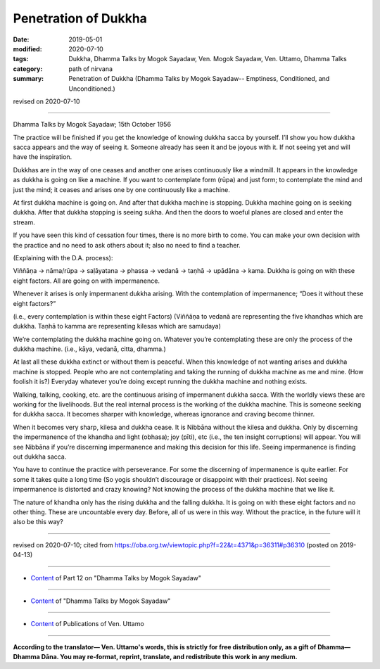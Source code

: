 ==========================================
Penetration of Dukkha
==========================================

:date: 2019-05-01
:modified: 2020-07-10
:tags: Dukkha, Dhamma Talks by Mogok Sayadaw, Ven. Mogok Sayadaw, Ven. Uttamo, Dhamma Talks
:category: path of nirvana
:summary: Penetration of Dukkha (Dhamma Talks by Mogok Sayadaw-- Emptiness, Conditioned, and Unconditioned.)

revised on 2020-07-10

------

Dhamma Talks by Mogok Sayadaw; 15th October 1956

The practice will be finished if you get the knowledge of knowing dukkha sacca by yourself. I’ll show you how dukkha sacca appears and the way of seeing it. Someone already has seen it and be joyous with it. If not seeing yet and will have the inspiration. 

Dukkhas are in the way of one ceases and another one arises continuously like a windmill. It appears in the knowledge as dukkha is going on like a machine. If you want to contemplate form (rūpa) and just form; to contemplate the mind and just the mind; it ceases and arises one by one continuously like a machine. 

At first dukkha machine is going on. And after that dukkha machine is stopping. Dukkha machine going on is seeking dukkha. After that dukkha stopping is seeing sukha. And then the doors to woeful planes are closed and enter the stream. 

If you have seen this kind of cessation four times, there is no more birth to come. You can make your own decision with the practice and no need to ask others about it; also no need to find a teacher. 

(Explaining with the D.A. process):

Viññāṇa → nāma/rūpa → saḷāyatana → phassa → vedanā → taṇhā → upādāna → kama. Dukkha is going on with these eight factors. All are going on with impermanence.

Whenever it arises is only impermanent dukkha arising. With the contemplation of impermanence; “Does it without these eight factors?” 

(i.e., every contemplation is within these eight Factors) (Viññāṇa to vedanā are representing the five khandhas which are dukkha. Taṇhā to kamma are representing kilesas which are samudaya)

We’re contemplating the dukkha machine going on. Whatever you’re contemplating these are only the process of the dukkha machine. (i.e., kāya, vedanā, citta, dhamma.) 

At last all these dukkha extinct or without them is peaceful. When this knowledge of not wanting arises and dukkha machine is stopped. People who are not contemplating and taking the running of dukkha machine as me and mine. (How foolish it is?) Everyday whatever you’re doing except running the dukkha machine and nothing exists. 

Walking, talking, cooking, etc. are the continuous arising of impermanent dukkha sacca. With the worldly views these are working for the livelihoods. But the real internal process is the working of the dukkha machine. This is someone seeking for dukkha sacca. It becomes sharper with knowledge, whereas ignorance and craving become thinner. 

When it becomes very sharp, kilesa and dukkha cease. It is Nibbāna without the kilesa and dukkha. Only by discerning the impermanence of the khandha and light (obhasa); joy (pīti), etc (i.e., the ten insight corruptions) will appear. You will see Nibbāna if you’re discerning impermanence and making this decision for this life. Seeing impermanence is finding out dukkha sacca.

You have to continue the practice with perseverance. For some the discerning of impermanence is quite earlier. For some it takes quite a long time (So yogis shouldn’t discourage or disappoint with their practices). Not seeing impermanence is distorted and crazy knowing? Not knowing the process of the dukkha machine that we like it. 

The nature of khandha only has the rising dukkha and the falling dukkha. It is going on with these eight factors and no other thing. These are uncountable every day. Before, all of us were in this way. Without the practice, in the future will it also be this way?

------

revised on 2020-07-10; cited from https://oba.org.tw/viewtopic.php?f=22&t=4371&p=36311#p36310 (posted on 2019-04-13)

------

- `Content <{filename}pt12-content-of-part12%zh.rst>`__ of Part 12 on "Dhamma Talks by Mogok Sayadaw"

------

- `Content <{filename}content-of-dhamma-talks-by-mogok-sayadaw%zh.rst>`__ of "Dhamma Talks by Mogok Sayadaw"

------

- `Content <{filename}../publication-of-ven-uttamo%zh.rst>`__ of Publications of Ven. Uttamo

------

**According to the translator— Ven. Uttamo's words, this is strictly for free distribution only, as a gift of Dhamma—Dhamma Dāna. You may re-format, reprint, translate, and redistribute this work in any medium.**

..
  07-10 post: 07-03 rev. the 3rd proofread by bhante
  2020-06-15 rev. old: Only by discerning impermanence light (obhasa), joy (pīti), etc will appear (i.e., the ten insight corruptions).; proofread by bhante
  12-02 rev. proofread by bhante
  2019-04-30  create rst; post on 05-01